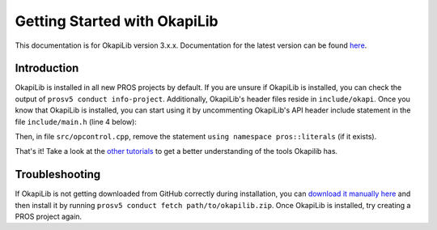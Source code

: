 =============================
Getting Started with OkapiLib
=============================

This documentation is for OkapiLib version 3.x.x. Documentation for the latest version can be found
`here <https://okapilib.github.io/OkapiLib/index.html>`_.

Introduction
============

OkapiLib is installed in all new PROS projects by default. If you are unsure if OkapiLib is
installed, you can check the output of ``prosv5 conduct info-project``. Additionally, OkapiLib's
header files reside in ``include/okapi``. Once you know that OkapiLib is installed, you can start
using it by uncommenting OkapiLib's API header include statement in the file ``include/main.h``
(line 4 below):

.. highlight: cpp
.. code-block:: cpp
   :linenos:

   /**
    * You should add more #includes here
    */
    #include "okapi/api.hpp"
    //#include "pros/api_legacy.h"

Then, in file ``src/opcontrol.cpp``, remove the statement ``using namespace pros::literals`` (if it exists).

That's it! Take a look at the `other tutorials <../index.html>`_ to get a better understanding
of the tools Okapilib has.

Troubleshooting
===============

If OkapiLib is not getting downloaded from GitHub correctly during installation, you can `download
it manually here <https://github.com/OkapiLib/OkapiLib/releases>`_
and then install it by running ``prosv5 conduct fetch path/to/okapilib.zip``. Once OkapiLib is
installed, try creating a PROS project again.
